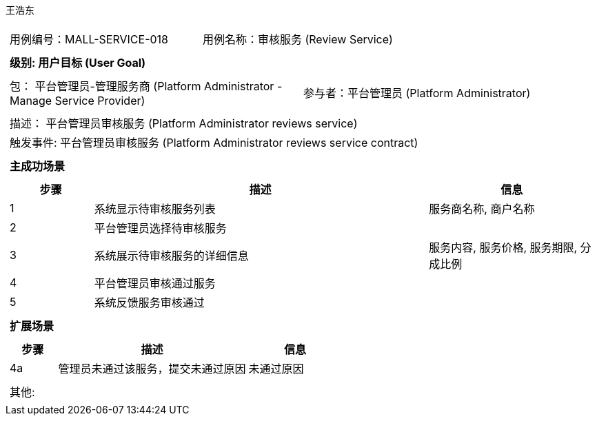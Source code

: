 王浩东
[cols="1a"]
|===

|
[frame="none"]
[cols="1,1"]
!===
! 用例编号：MALL-SERVICE-018
! 用例名称：审核服务 (Review Service)
!===

|
[frame="none"]
[cols="1", options="header"]
!===
! 级别: 用户目标 (User Goal)
!===

|
[frame="none"]
[cols="2"]
!===
! 包： 平台管理员-管理服务商 (Platform Administrator - Manage Service Provider)
! 参与者：平台管理员 (Platform Administrator)
!===

|
[frame="none"]
[cols="1"]
!===
! 描述： 平台管理员审核服务 (Platform Administrator reviews service)
! 触发事件: 平台管理员审核服务 (Platform Administrator reviews service contract)
!===

|
[frame="none"]
[cols="1", options="header"]
!===
! 主成功场景
!===

|
[frame="none"]
[cols="1,4,2", options="header"]
!===
! 步骤 ! 描述 ! 信息

! 1
! 系统显示待审核服务列表
! 服务商名称, 商户名称

! 2
! 平台管理员选择待审核服务
! 

! 3
! 系统展示待审核服务的详细信息
! 服务内容, 服务价格, 服务期限, 分成比例

! 4
! 平台管理员审核通过服务
! 

! 5
! 系统反馈服务审核通过
! 

!===

|
[frame="none"]
[cols="1", options="header"]
!===
! 扩展场景
!===

|
[frame="none"]
[cols="1,4,2", options="header"]
!===
! 步骤 ! 描述 ! 信息

! 4a
! 管理员未通过该服务，提交未通过原因
! 未通过原因

!===

|
[frame="none"]
[cols="1"]
!===
! 其他:
!===
|===
